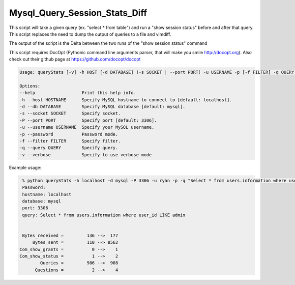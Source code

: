 Mysql_Query_Session_Stats_Diff
===================

This script will take a given query (ex. "select * from table") and run a
"show session status" before and after that query. This script replaces
the need to dump the output of queries to a file and vimdiff.

The output of the script is the Delta between the two runs of the
"show session status" command

This script requires DocOpt (Pythonic command line arguments parser, that
will make you smile http://docopt.org). Also check out their github page
at https://github.com/docopt/docopt 


.. code:: python

    Usage: queryStats [-v] -h HOST [-d DATABASE] (-s SOCKET | --port PORT) -u USERNAME -p [-f FILTER] -q QUERY ...

    Options:
    --help                  Print this help info.
    -h --host HOSTNAME      Specify MySQL hostname to connect to [default: localhost].
    -d --db DATABASE        Specify MySQL database [default: mysql].
    -s --socket SOCKET      Specify socket.
    -P --port PORT          Specify port [default: 3306].
    -u --username USERNAME  Specify your MySQL username.
    -p --password           Password mode.
    -f --filter FILTER      Specify filter.
    -q --query QUERY        Specify query.
    -v --verbose            Specify to use verbose mode


Example usage:

.. code:: bash

    % python queryStats -h localhost -d mysql -P 3306 -u ryan -p -q "Select * from users.information where user_id LIKE admin"
    Password:
    hostname: localhost
    database: mysql
    port: 3306
    query: Select * from users.information where user_id LIKE admin


    Bytes_received =         136 -->  177
        Bytes_sent =         110 --> 8562
   Com_show_grants =           0 -->    1
   Com_show_status =           1 -->    2
           Queries =         986 -->  988
         Questions =           2 -->    4


